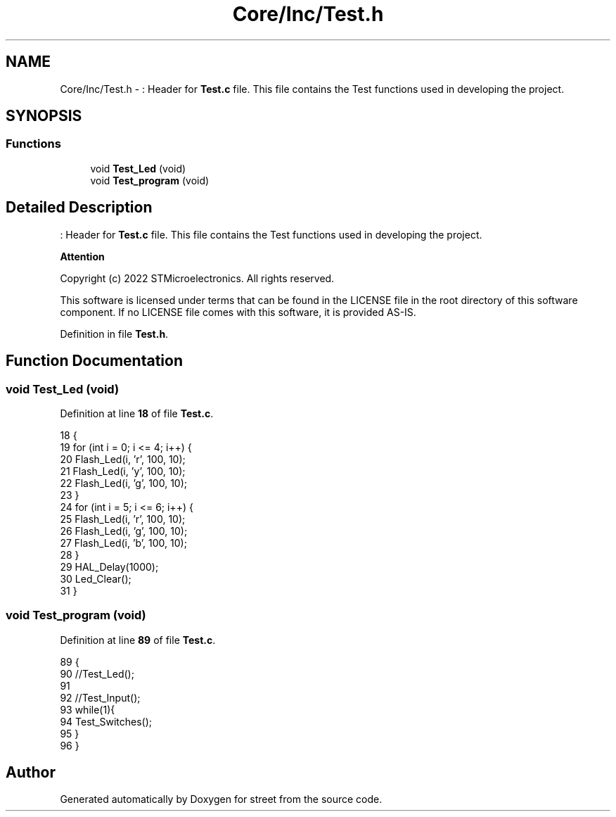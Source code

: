 .TH "Core/Inc/Test.h" 3 "Thu Dec 15 2022" "street" \" -*- nroff -*-
.ad l
.nh
.SH NAME
Core/Inc/Test.h \- : Header for \fBTest\&.c\fP file\&. This file contains the Test functions used in developing the project\&.  

.SH SYNOPSIS
.br
.PP
.SS "Functions"

.in +1c
.ti -1c
.RI "void \fBTest_Led\fP (void)"
.br
.ti -1c
.RI "void \fBTest_program\fP (void)"
.br
.in -1c
.SH "Detailed Description"
.PP 
: Header for \fBTest\&.c\fP file\&. This file contains the Test functions used in developing the project\&. 


.PP
\fBAttention\fP
.RS 4

.RE
.PP
Copyright (c) 2022 STMicroelectronics\&. All rights reserved\&.
.PP
This software is licensed under terms that can be found in the LICENSE file in the root directory of this software component\&. If no LICENSE file comes with this software, it is provided AS-IS\&. 
.PP
Definition in file \fBTest\&.h\fP\&.
.SH "Function Documentation"
.PP 
.SS "void Test_Led (void)"

.PP
Definition at line \fB18\fP of file \fBTest\&.c\fP\&.
.PP
.nf
18                     {
19     for (int i = 0; i <= 4; i++) {
20         Flash_Led(i, 'r', 100, 10);
21         Flash_Led(i, 'y', 100, 10);
22         Flash_Led(i, 'g', 100, 10);
23     }
24     for (int i = 5; i <= 6; i++) {
25         Flash_Led(i, 'r', 100, 10);
26         Flash_Led(i, 'g', 100, 10);
27         Flash_Led(i, 'b', 100, 10);
28     }
29     HAL_Delay(1000);
30     Led_Clear();
31 }
.fi
.SS "void Test_program (void)"

.PP
Definition at line \fB89\fP of file \fBTest\&.c\fP\&.
.PP
.nf
89                         {
90     //Test_Led();
91 
92     //Test_Input();
93     while(1){
94         Test_Switches();
95     }
96 }
.fi
.SH "Author"
.PP 
Generated automatically by Doxygen for street from the source code\&.
